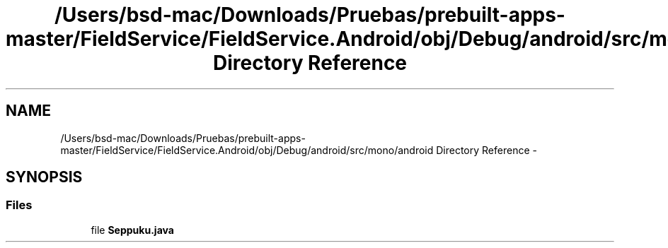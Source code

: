 .TH "/Users/bsd-mac/Downloads/Pruebas/prebuilt-apps-master/FieldService/FieldService.Android/obj/Debug/android/src/mono/android Directory Reference" 3 "Tue Jul 1 2014" "My Project" \" -*- nroff -*-
.ad l
.nh
.SH NAME
/Users/bsd-mac/Downloads/Pruebas/prebuilt-apps-master/FieldService/FieldService.Android/obj/Debug/android/src/mono/android Directory Reference \- 
.SH SYNOPSIS
.br
.PP
.SS "Files"

.in +1c
.ti -1c
.RI "file \fBSeppuku\&.java\fP"
.br
.in -1c
